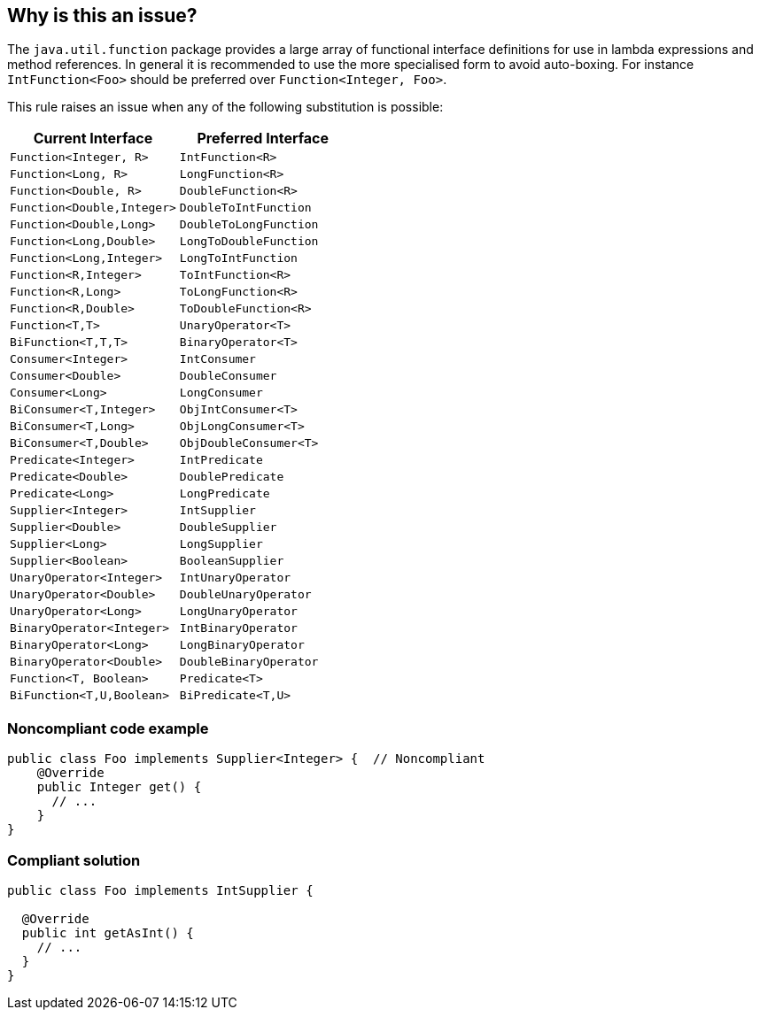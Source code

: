 == Why is this an issue?

The ``++java.util.function++`` package provides a large array of functional interface definitions for use in lambda expressions and method references. In general it is recommended to use the more specialised form to avoid auto-boxing. For instance ``++IntFunction<Foo>++`` should be preferred over ``++Function<Integer, Foo>++``.


This rule raises an issue when any of the following substitution is possible:

[frame=all]
[cols="^1,^1"]
|===
|Current Interface|Preferred Interface

|``++Function<Integer, R>++``|``++IntFunction<R>++``
|``++Function<Long, R>++``|``++LongFunction<R>++``
|``++Function<Double, R>++``|``++DoubleFunction<R>++``
|``++Function<Double,Integer>++`` | ``++DoubleToIntFunction++`` 
|``++Function<Double,Long>++`` | ``++DoubleToLongFunction++`` 
|``++Function<Long,Double>++`` | ``++LongToDoubleFunction++`` 
|``++Function<Long,Integer>++`` | ``++LongToIntFunction++``
|``++Function<R,Integer>++`` | ``++ToIntFunction<R>++``
|``++Function<R,Long>++`` | ``++ToLongFunction<R>++``
|``++Function<R,Double>++`` | ``++ToDoubleFunction<R>++``
|``++Function<T,T>++`` | ``++UnaryOperator<T>++`` 
|``++BiFunction<T,T,T>++`` | ``++BinaryOperator<T>++`` 
|``++Consumer<Integer>++``|``++IntConsumer++``
|``++Consumer<Double>++``|``++DoubleConsumer++``
|``++Consumer<Long>++``|``++LongConsumer++``
|``++BiConsumer<T,Integer>++`` | ``++ObjIntConsumer<T>++``
|``++BiConsumer<T,Long>++`` | ``++ObjLongConsumer<T>++``
|``++BiConsumer<T,Double>++`` | ``++ObjDoubleConsumer<T>++``
|``++Predicate<Integer>++``|``++IntPredicate++``
|``++Predicate<Double>++``|``++DoublePredicate++``
|``++Predicate<Long>++``|``++LongPredicate++``
|``++Supplier<Integer>++``|``++IntSupplier++``
|``++Supplier<Double>++``|``++DoubleSupplier++``
|``++Supplier<Long>++``|``++LongSupplier++``
|``++Supplier<Boolean>++`` | ``++BooleanSupplier++``
|``++UnaryOperator<Integer>++``|``++IntUnaryOperator++``
|``++UnaryOperator<Double>++``|``++DoubleUnaryOperator++``
|``++UnaryOperator<Long>++``|``++LongUnaryOperator++``
|``++BinaryOperator<Integer>++`` | ``++IntBinaryOperator++``
|``++BinaryOperator<Long>++`` | ``++LongBinaryOperator++``
|``++BinaryOperator<Double>++`` | ``++DoubleBinaryOperator++``
|``++Function<T, Boolean>++`` | ``++Predicate<T>++``
|``++BiFunction<T,U,Boolean>++`` | ``++BiPredicate<T,U>++``
|===

=== Noncompliant code example

[source,java]
----
public class Foo implements Supplier<Integer> {  // Noncompliant
    @Override
    public Integer get() {
      // ...
    }
}
----


=== Compliant solution

[source,java]
----
public class Foo implements IntSupplier {

  @Override
  public int getAsInt() {
    // ...
  }
}
----



ifdef::env-github,rspecator-view[]

'''
== Implementation Specification
(visible only on this page)

=== Message

Refactor this code to use the more specialised Functional Interface 'xxxx'


=== Highlighting

* Primary: the name of the class to refactor
* Secondary: the interface to replace in the list of implemented interfaces.
** message: 'Replace this interface.'


'''
== Comments And Links
(visible only on this page)

=== on 17 Oct 2017, 10:05:31 Tibor Blenessy wrote:
There are few more substitutions possible


|| Current || Suggestion ||

|``++Function<Double,Integer>++`` | ``++DoubleToIntegerFunction++`` |

|``++Function<Double,Long>++`` | ``++DoubleToLongFunction++`` |

|``++Function<Long,Double>++`` | ``++LongToDoubleFunction++`` |

|``++Function<Long,Integer>++`` | ``++LongToIntFunction++`` |

|``++BiConsumer<T,Integer>++`` | ``++ObjIntConsumer++`` |

|``++BiConsumer<T,Long>++`` | ``++ObjLongConsumer++`` |

|``++BiConsumer<T,Double>++`` | ``++ObjDoubleConsumer++`` |

|``++Supplier<Boolean>++`` | ``++BooleanSupplier++`` |

|``++BinaryOperator<Integer>++`` | ``++IntBinaryOperator++`` |

|``++BinaryOperator<Long>++`` | ``++LongBinaryOperator++`` |

|``++BinaryOperator<Double>++`` | ``++DoubleBinaryOperator++`` |

|``++Function<R,Integer>++`` | ``++ToIntFunction<R>++`` |

|``++Function<R,Long>++`` | ``++ToLongFunction<R>++`` |

|``++Function<R,Double>++`` | ``++ToDoubleFunction<R>++`` |

|``++Function<T,T>++`` | ``++UnaryOperator<T>++`` |

|``++Function<T,T,T>++`` | ``++BinaryOperator<T>++`` |




=== on 9 Apr 2018, 10:05:04 Stylianos Agapiou wrote:
We drop the substitutions regarding the Optional class, since the rule is about Functional Interfaces and they make the rule much more complicated.

We are going to create a new rule to make the underline substitutions possible:

|``++Optional<Integer>++`` | ``++OptionalInt++``|

|``++Optional<Long>++`` | ``++OptionalLong++``|

|``++Optional<Double>++`` | ``++OptionalDouble++``|

=== on 11 Jul 2018, 17:34:28 Tibor Blenessy wrote:
\[~stylianos.agapiou] Did you create RSPEC for the new rule about ``++Optional++``? If not, can you start a discussion about this rule? If yes, can you link the new rule here?

=== on 12 Jul 2018, 09:29:09 Stylianos Agapiou wrote:
\[~tibor.blenessy] No, I didn't create an RSPEC for the rule. I will start a discussion about it. Thanks for the notice.

endif::env-github,rspecator-view[]
